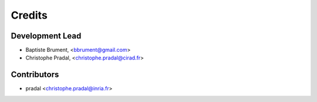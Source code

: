 =======
Credits
=======

Development Lead
----------------

.. {# pkglts, doc.authors

* Baptiste Brument, <bbrument@gmail.com>
* Christophe Pradal, <christophe.pradal@cirad.fr>

.. #}

Contributors
------------

.. {# pkglts, doc.contributors

* pradal <christophe.pradal@inria.fr>

.. #}
